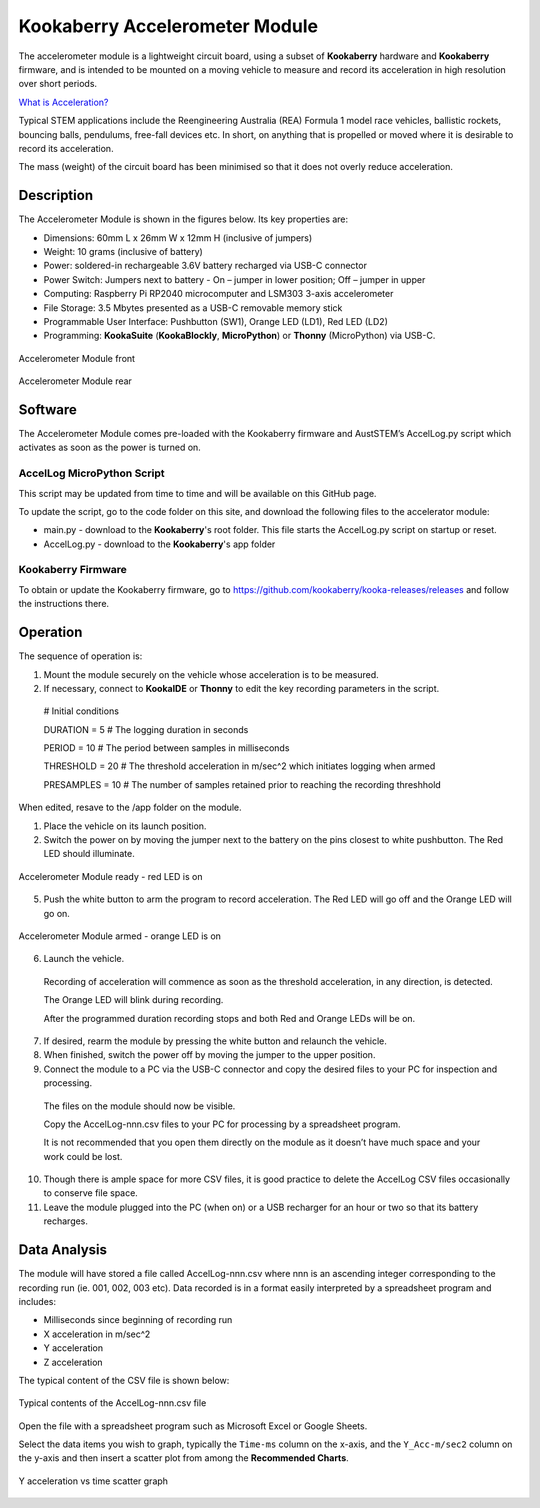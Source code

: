 Kookaberry Accelerometer Module
===============================

The accelerometer module is a lightweight circuit board, using a subset of **Kookaberry** hardware and **Kookaberry** firmware, 
and is intended to be mounted on a moving vehicle to measure and record its acceleration in high resolution over short periods.

`What is Acceleration? <file://docs/What-is-Acceleration>`_

Typical STEM applications include the Reengineering Australia (REA) Formula 1 model race vehicles, ballistic rockets, bouncing balls, pendulums, 
free-fall devices etc.  In short, on anything that is propelled or moved where it is desirable to record its acceleration.

The mass (weight) of the circuit board has been minimised so that it does not overly reduce  acceleration.

Description
-----------

The Accelerometer Module is shown in the figures below.  Its key properties are:

•	Dimensions: 60mm L x 26mm W x 12mm H (inclusive of jumpers)
•	Weight: 10 grams (inclusive of battery)
•	Power: soldered-in rechargeable 3.6V battery recharged via USB-C connector
•	Power Switch: Jumpers next to battery - On – jumper in lower position; Off – jumper in upper
•	Computing: Raspberry Pi RP2040 microcomputer and LSM303 3-axis accelerometer
•	File Storage: 3.5 Mbytes presented as a USB-C removable memory stick
•	Programmable User Interface: Pushbutton (SW1), Orange LED (LD1), Red LED (LD2)
•	Programming: **KookaSuite** (**KookaBlockly**, **MicroPython**) or **Thonny** (MicroPython) via USB-C.

.. _mfront:
.. figure:: images/module-front.png
    :align: center
    :scale: 30%

    Accelerometer Module front


.. _mrear:
.. figure:: images/module-rear.png
    :align: center
    :scale: 30%

    Accelerometer Module rear

Software
--------

The Accelerometer Module comes pre-loaded with the Kookaberry firmware and AustSTEM’s AccelLog.py script which activates as soon as the power is turned on. 

AccelLog MicroPython Script
~~~~~~~~~~~~~~~~~~~~~~~~~~~

This script may be updated from time to time and will be available on this GitHub page.

To update the script, go to the code folder on this site, and download the following files to the accelerator module:

* main.py - download to the **Kookaberry**'s root folder. This file starts the AccelLog.py script on startup or reset.
* AccelLog.py - download to the **Kookaberry**'s app folder

Kookaberry Firmware
~~~~~~~~~~~~~~~~~~~

To obtain or update the Kookaberry firmware, go to https://github.com/kookaberry/kooka-releases/releases and follow the instructions there.

Operation
---------

The sequence of operation is:

1.	Mount the module securely on the vehicle whose acceleration is to be measured.
2.	If necessary, connect to **KookaIDE** or **Thonny** to edit the key recording parameters in the script.

   # Initial conditions

   DURATION = 5 # The logging duration in seconds

   PERIOD = 10 # The period between samples in milliseconds

   THRESHOLD = 20 # The threshold acceleration in m/sec^2 which initiates logging when armed

   PRESAMPLES = 10 # The number of samples retained prior to reaching the recording threshhold


When edited, resave to the /app folder on the module.


1.  Place the vehicle on its launch position.
2.  Switch the power on by moving the jumper next to the battery on the pins closest to white pushbutton.  The Red LED should illuminate.
   

.. _mready:
.. figure:: images/module-front-ready.png
    :align: center
    :scale: 30%

    Accelerometer Module ready - red LED is on

5.	Push the white button to arm the program to record acceleration.  The Red LED will go off and the Orange LED will go on.


.. _marmed:
.. figure:: images/module-front-armed.png
    :align: center
    :scale: 30%

    Accelerometer Module armed - orange LED is on


6.	Launch the vehicle.  
    
    Recording of acceleration will commence as soon as the threshold acceleration, in any direction, is detected. 

    The Orange LED will blink during recording.

    After the programmed duration recording stops and both Red and Orange LEDs will be on.

7.	If desired, rearm the module by pressing the white button and relaunch the vehicle.
8.	When finished, switch the power off by moving the jumper to the upper position.
9.	Connect the module to a PC via the USB-C connector and copy the desired files to your PC for inspection and processing.	
    
    The files on the module should now be visible.

    Copy the AccelLog-nnn.csv files to your PC for processing by a spreadsheet program.  

    It is not recommended that you open them directly on the module as it doesn’t have much space and your work could be lost.


10.	Though there is ample space for more CSV files, it is good practice to delete the AccelLog CSV files occasionally to conserve file space.
11.	Leave the module plugged into the PC (when on) or a USB recharger for an hour or two so that its battery recharges.



Data Analysis
-------------

The module will have stored a file called AccelLog-nnn.csv where nnn is an ascending integer corresponding to the recording run (ie. 001, 002, 003 etc).
Data recorded is in a format easily interpreted by a spreadsheet program and includes:

•	Milliseconds since beginning of recording run
•	X acceleration in m/sec^2
•	Y acceleration
•	Z acceleration

The typical content of the CSV file is shown below:


.. csvfile:
.. figure:: images/csv-file.png
    :align: center
    :scale: 30%

    Typical contents of the AccelLog-nnn.csv file

Open the file with a spreadsheet program such as Microsoft Excel or Google Sheets.

Select the data items you wish to graph, typically the ``Time-ms`` column on the x-axis, and the ``Y_Acc-m/sec2`` column on the y-axis 
and then insert a scatter plot from among the **Recommended Charts**.


.. csvfile:
.. figure:: images/csv-graph.png
    :align: center
    :scale: 30%

    Y acceleration vs time scatter graph
